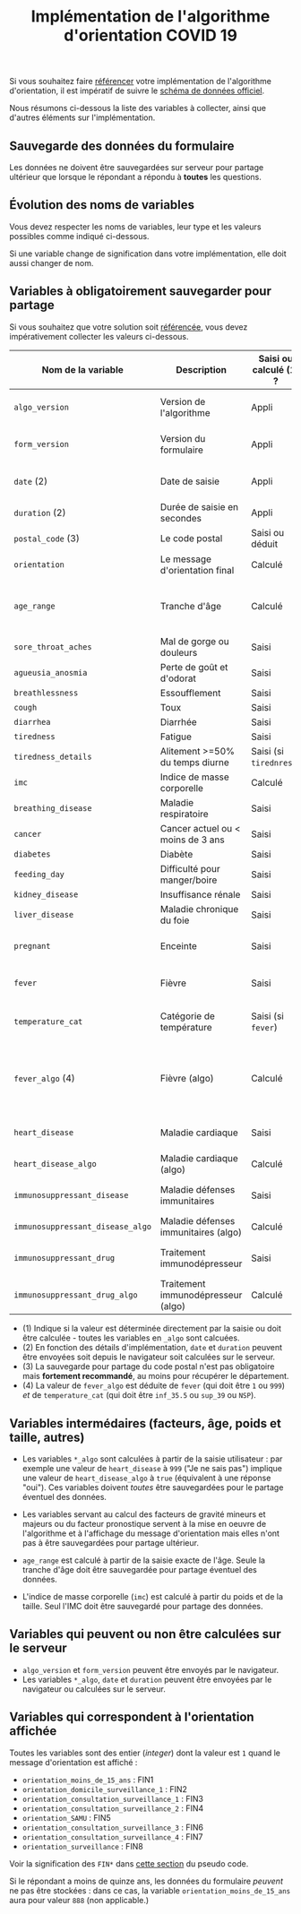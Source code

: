 #+title: Implémentation de l'algorithme d'orientation COVID 19

Si vous souhaitez faire [[file:referencement.org][référencer]] votre implémentation de
l'algorithme d'orientation, il est impératif de suivre le [[https://github.com/Delegation-numerique-en-sante/covid19-algorithme-orientation/blob/master/docs/json/openapi3.json][schéma de
données officiel]].

Nous résumons ci-dessous la liste des variables à collecter, ainsi que
d'autres éléments sur l'implémentation.

** Sauvegarde des données du formulaire

Les données ne doivent être sauvegardées sur serveur pour partage
ultérieur que lorsque le répondant a répondu à *toutes* les questions.

** Évolution des noms de variables

Vous devez respecter les noms de variables, leur type et les valeurs
possibles comme indiqué ci-dessous.

Si une variable change de signification dans votre implémentation,
elle doit aussi changer de nom.

** Variables à obligatoirement sauvegarder pour partage

Si vous souhaitez que votre solution soit [[file:referencement.org][référencée]], vous devez impérativement collecter les valeurs ci-dessous.

| Nom de la variable             | Description                          | Saisi ou calculé (1) ? | Type               | Exemple ou valeurs possibles                                                                      |
|--------------------------------+--------------------------------------+------------------------+--------------------+---------------------------------------------------------------------------------------------------|
| =algo_version=                   | Version de l'algorithme              | Appli                  | string YYYY-MM-DD  | Ex. "2020-04-06"                                                                                  |
| =form_version=                   | Version du formulaire                | Appli                  | string YYYY-MM-DD  | Ex. "2020-04-06"                                                                                  |
| =date= (2)                       | Date de saisie                       | Appli                  | date ISO 8601      | Ex. 2020-04-02T05:24:57.711-00:00                                                                 |
| =duration= (2)                   | Durée de saisie en secondes          | Appli                  | integer            | Ex. 316                                                                                           |
| =postal_code= (3)                | Le code postal                       | Saisi ou déduit        | string             | Ex. "75019" ou "63XXX"                                                                            |
| =orientation=                    | Le message d'orientation final       | Calculé                | string             | Ex. "orientation_SAMU"                                                                            |
|--------------------------------+--------------------------------------+------------------------+--------------------+---------------------------------------------------------------------------------------------------|
| =age_range=                      | Tranche d'âge                        | Calculé                | string             | "inf_15" "from_15_to_49" "from_50_to_69" ou "sup_70"                                              |
|--------------------------------+--------------------------------------+------------------------+--------------------+---------------------------------------------------------------------------------------------------|
| =sore_throat_aches=              | Mal de gorge ou douleurs             | Saisi                  | boolean            | ~true~ ou ~false~                                                                                     |
| =agueusia_anosmia=               | Perte de goût et d'odorat            | Saisi                  | boolean            | ~true~ ou ~false~                                                                                     |
| =breathlessness=                 | Essoufflement                        | Saisi                  | boolean            | ~true~ ou ~false~                                                                                     |
| =cough=                          | Toux                                 | Saisi                  | boolean            | ~true~ ou ~false~                                                                                     |
| =diarrhea=                       | Diarrhée                             | Saisi                  | boolean            | ~true~ ou ~false~                                                                                     |
| =tiredness=                      | Fatigue                              | Saisi                  | boolean            | ~true~ ou ~false~                                                                                     |
| =tiredness_details=              | Alitement >=50% du temps diurne      | Saisi (si ~tirednress~)  | boolean            | ~true~ ou ~false~                                                                                     |
|--------------------------------+--------------------------------------+------------------------+--------------------+---------------------------------------------------------------------------------------------------|
| =imc=                            | Indice de masse corporelle           | Calculé                | float (1 décimale) | Ex. 29.8                                                                                          |
| =breathing_disease=              | Maladie respiratoire                 | Saisi                  | boolean            | ~true~ ou ~false~                                                                                     |
| =cancer=                         | Cancer actuel ou < moins de 3 ans    | Saisi                  | boolean            | ~true~ ou ~false~                                                                                     |
| =diabetes=                       | Diabète                              | Saisi                  | boolean            | ~true~ ou ~false~                                                                                     |
| =feeding_day=                    | Difficulté pour manger/boire         | Saisi                  | boolean            | ~true~ ou ~false~                                                                                     |
| =kidney_disease=                 | Insuffisance rénale                  | Saisi                  | boolean            | ~true~ ou ~false~                                                                                     |
| =liver_disease=                  | Maladie chronique du foie            | Saisi                  | boolean            | ~true~ ou ~false~                                                                                     |
| =pregnant=                       | Enceinte                             | Saisi                  | integer            | 0 (non) ou 1 ou 888 ("Non applicable")                                                            |
|--------------------------------+--------------------------------------+------------------------+--------------------+---------------------------------------------------------------------------------------------------|
| =fever=                          | Fièvre                               | Saisi                  | integer            | 0 (non) ou 1 ou 999 ("Je ne sais pas")                                                            |
| =temperature_cat=                | Catégorie de température             | Saisi (si ~fever~)       | string             | "inf_35.5" "35.5-37.7" "37.8-38.9" "sup_39" "NSP"                                                 |
| =fever_algo= (4)                 | Fièvre (algo)                        | Calculé                | boolean            | ~true~ (fever=999 ou (fever=1 et temperature_cat=[ ~inf_35.5~ ou ~sup_39~ ou ~NSP~ ])) ou ~false~ (fever=0) |
| =heart_disease=                  | Maladie cardiaque                    | Saisi                  | integer            | 0 (non) ou 1 ou 999 ("Je ne sais pas")                                                            |
| =heart_disease_algo=             | Maladie cardiaque (algo)             | Calculé                | boolean            | ~true~ (1 ou 999) ou ~false~ (0)                                                                      |
| =immunosuppressant_disease=      | Maladie défenses immunitaires        | Saisi                  | integer            | 0 (non) ou 1 ou 999 ("Je ne sais pas")                                                            |
| =immunosuppressant_disease_algo= | Maladie défenses immunitaires (algo) | Calculé                | boolean            | ~true~ (1) ou ~false~ (0 ou 999)                                                                      |
| =immunosuppressant_drug=         | Traitement immunodépresseur          | Saisi                  | integer            | 0 (non) ou 1 ou 999 ("Je ne sais pas")                                                            |
| =immunosuppressant_drug_algo=    | Traitement immunodépresseur (algo)   | Calculé                | boolean            | ~true~ (1) ou ~false~ (0 ou 999)                                                                      |

- (1) Indique si la valeur est déterminée directement par la saisie ou doit être calculée - toutes les variables en =_algo= sont calcuées.
- (2) En fonction des détails d'implémentation, =date= et =duration= peuvent être envoyées soit depuis le navigateur soit calculées sur le serveur.
- (3) La sauvegarde pour partage du code postal n'est pas obligatoire mais *fortement recommandé*, au moins pour récupérer le département.
- (4) La valeur de =fever_algo= est déduite de =fever= (qui doit être =1= ou =999=) /et/ de =temperature_cat= (qui doit être =inf_35.5= ou =sup_39= ou =NSP=).

** Variables intermédaires (facteurs, âge, poids et taille, autres)

- Les variables =*_algo= sont calculées à partir de la saisie utilisateur : par exemple une valeur de =heart_disease= à =999= ("Je ne sais pas") implique une valeur de =heart_disease_algo= à =true= (équivalent à une réponse "oui").  Ces variables doivent /toutes/ être sauvegardées pour le partage éventuel des données.

- Les variables servant au calcul des facteurs de gravité mineurs et majeurs ou du facteur pronostique servent à la mise en oeuvre de l'algorithme et à l'affichage du message d'orientation mais elles n'ont pas à être sauvegardées pour partage ultérieur.

- =age_range= est calculé à partir de la saisie exacte de l'âge.  Seule la tranche d'âge doit être sauvegardée pour partage éventuel des données.

- L'indice de masse corporelle (=imc=) est calculé à partir du poids et de la taille.  Seul l'IMC doit être sauvegardé pour partage des données.

** Variables qui peuvent ou non être calculées sur le serveur

- =algo_version= et =form_version= peuvent être envoyés par le navigateur.
- Les variables =*_algo=, =date= et =duration= peuvent être envoyées par le navigateur ou calculées sur le serveur.

** Variables qui correspondent à l'orientation affichée

Toutes les variables sont des entier (/integer/) dont la valeur est =1= quand le message d'orientation est affiché :

- =orientation_moins_de_15_ans= : FIN1
- =orientation_domicile_surveillance_1= : FIN2
- =orientation_consultation_surveillance_1= : FIN3
- =orientation_consultation_surveillance_2= : FIN4
- =orientation_SAMU= : FIN5
- =orientation_consultation_surveillance_3= : FIN6
- =orientation_consultation_surveillance_4= : FIN7
- =orientation_surveillance= : FIN8

Voir la signification des =FIN*= dans [[https://github.com/Delegation-numerique-en-sante/covid19-algorithme-orientation/blob/master/pseudo-code.org#conclusions-possibles][cette section]] du pseudo code.

Si le répondant a moins de quinze ans, les données du formulaire
/peuvent/ ne pas être stockées : dans ce cas, la variable
=orientation_moins_de_15_ans= aura pour valeur =888= (non applicable.)
